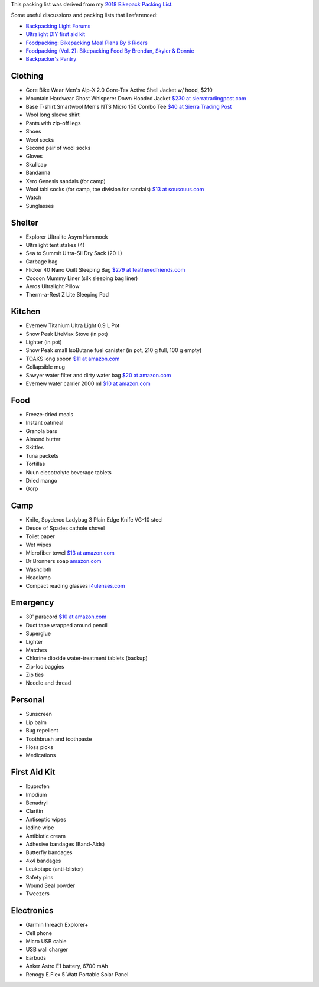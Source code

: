 .. title: Backpack Packing List
.. slug: backpack-packing-list
.. date: 2020-06-09 20:54:28-07:00
.. tags:
.. category:
.. link:
.. description:
.. type: text

This packing list was derived from my `2018 Bikepack Packing List
<../2018-bikepack-packing-list>`__.

Some useful discussions and packing lists that I referenced:

- `Backpacking Light Forums <http://www.backpackinglight.com/forums>`__
- `Ultralight DIY first aid kit
  <http://sectionhiker.com/homemade-ultralight-first-aid-kit/>`__
- `Foodpacking: Bikepacking Meal Plans By 6 Riders
  <http://www.bikepacking.com/plog/bikepacking-meal-planning-foodpacking-1/>`__
- `Foodpacking (Vol. 2): Bikepacking Food By Brendan, Skyler & Donnie
  <http://www.bikepacking.com/plog/foodpacking-vol-2-bikepacking-food-packlists/>`__
- `Backpacker's Pantry <http://www.backpackerspantry.com/>`__

Clothing
========

- Gore Bike Wear Men's Alp-X 2.0 Gore-Tex Active Shell Jacket w/ hood, $210
- Mountain Hardwear Ghost Whisperer Down Hooded Jacket `$230 at sierratradingpost.com <http://www.sierratradingpost.com/mountain-hardwear-ghost-whisperer-qshield-down-hooded-jacket-800-fill-power-for-men~p~8882m/>`__
- Base T-shirt
  Smartwool Men's NTS Micro 150 Combo Tee `$40 at Sierra Trading Post <sierratradingpost.com>`__
- Wool long sleeve shirt
- Pants with zip-off legs
- Shoes
- Wool socks
- Second pair of wool socks
- Gloves
- Skullcap
- Bandanna
- Xero Genesis sandals (for camp)
- Wool tabi socks (for camp, toe division for sandals) `$13 at
  sousouus.com
  <https://www.sousouus.com/product/tabi-socks-wool-navygrey/>`__
- Watch
- Sunglasses

Shelter
=======

- Explorer Ultralite Asym Hammock
- Ultralight tent stakes (4)
- Sea to Summit Ultra-Sil Dry Sack (20 L)
- Garbage bag
- Flicker 40 Nano Quilt Sleeping Bag `$279 at featheredfriends.com
  <http://featheredfriends.com/flicker-40-nano-down-quilt-sleeping-bag.html>`__
- Cocoon Mummy Liner (silk sleeping bag liner)
- Aeros Ultralight Pillow
- Therm-a-Rest Z Lite Sleeping Pad

Kitchen
=======

- Evernew Titanium Ultra Light 0.9 L Pot
- Snow Peak LiteMax Stove (in pot)
- Lighter (in pot)
- Snow Peak small IsoButane fuel canister (in pot, 210 g full, 100 g empty)
- TOAKS long spoon `$11 at amazon.com
  <http://www.amazon.com/TOAKS-Titanium-Handle-Spoon-Polished/dp/B00J1BV01C/ref=sr_1_1>`__
- Collapsible mug
- Sawyer water filter and dirty water bag
  `$20 at amazon.com <http://www.amazon.com/Sawyer-Products-Water-Filtration-System/dp/B00FHRADQ2>`__
- Evernew water carrier 2000 ml `$10 at amazon.com
  <http://www.amazon.com/EVERNEW-EBY208-Evernew-Water-2000Ml/dp/B000AQYY5Q/ref=sr_1_2>`__

Food
====

- Freeze-dried meals
- Instant oatmeal
- Granola bars
- Almond butter
- Skittles
- Tuna packets
- Tortillas
- Nuun elecotrolyte beverage tablets
- Dried mango
- Gorp

Camp
====

- Knife, Spyderco Ladybug 3 Plain Edge Knife VG-10 steel
- Deuce of Spades cathole shovel
- Toilet paper
- Wet wipes
- Microfiber towel `$13 at amazon.com
  <http://www.amazon.com/Sea-Summit-Anti-Bacterial-Treatment-X-Small/dp/B00GDGVIQA>`__
- Dr Bronners soap `amazon.com
  <http://www.amazon.com/Dr-Bronners-Organic-Castile-Liquid/dp/B00013YZ7U>`__
- Washcloth
- Headlamp
- Compact reading glasses `i4ulenses.com <http://www.i4ulenses.com/>`__

Emergency
=========

- 30' paracord `$10 at amazon.com <http://www.amazon.com/ParacordPlanet-Cord-Hank-Type-Paracord/dp/B00E63091M/>`__
- Duct tape wrapped around pencil
- Superglue
- Lighter
- Matches
- Chlorine dioxide water-treatment tablets (backup)
- Zip-loc baggies
- Zip ties
- Needle and thread

Personal
========

- Sunscreen
- Lip balm
- Bug repellent
- Toothbrush and toothpaste
- Floss picks
- Medications

First Aid Kit
=============

- Ibuprofen
- Imodium
- Benadryl
- Claritin
- Antiseptic wipes
- Iodine wipe
- Antibiotic cream
- Adhesive bandages (Band-Aids)
- Butterfly bandages
- 4x4 bandages
- Leukotape (anti-blister)
- Safety pins
- Wound Seal powder
- Tweezers

Electronics
===========

- Garmin Inreach Explorer+
- Cell phone
- Micro USB cable
- USB wall charger
- Earbuds
- Anker Astro E1 battery, 6700 mAh
- Renogy E.Flex 5 Watt Portable Solar Panel
